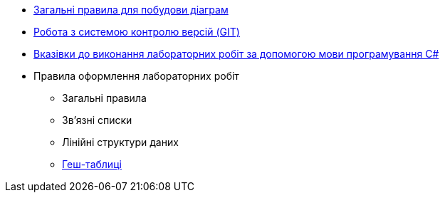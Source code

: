 * xref:diagram-notation.adoc[Загальні правила для побудови діаграм]
* xref:git-guidlines.adoc[Робота з системою контролю версій (GIT)]
* xref:code-guideline.adoc[Вказівки до виконання лабораторних робіт за допомогою мови програмування C#]
* Правила оформлення лабораторних робіт
** Загальні правила
** Зв'язні списки
** Лінійні структури даних
** xref:labs/hash-tables.adoc[Геш-таблиці]
